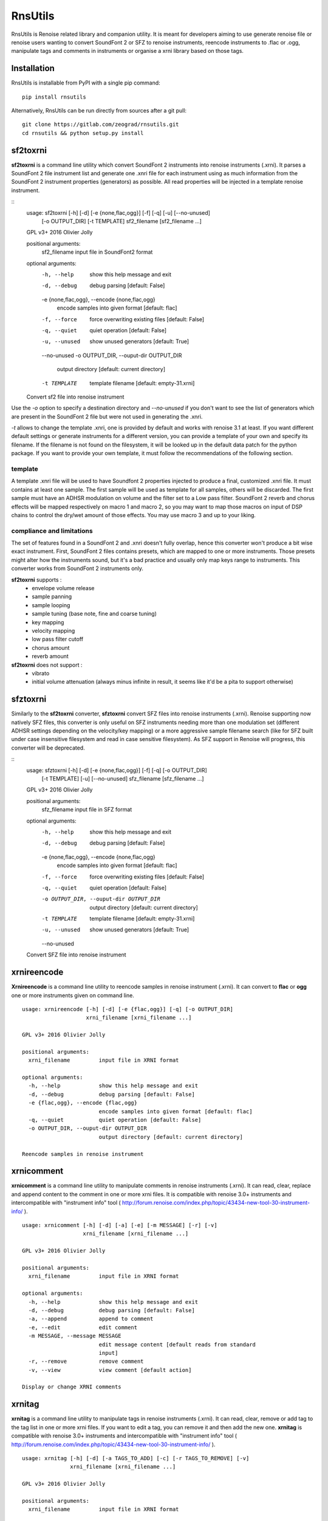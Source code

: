 RnsUtils
========

RnsUtils is Renoise related library and companion utility.
It is meant for developers aiming to use generate renoise file or renoise users wanting to convert SoundFont 2 or SFZ to renoise instruments,
reencode instruments to .flac or .ogg, manipulate tags and comments in instruments or organise a xrni library based on those tags.

Installation
------------

RnsUtils is installable from PyPI with a single pip command::

    pip install rnsutils

Alternatively, RnsUtils can be run directly from sources after a git pull::

    git clone https://gitlab.com/zeograd/rnsutils.git
    cd rnsutils && python setup.py install


sf2toxrni
---------

**sf2toxrni** is a command line utility which convert SoundFont 2 instruments into renoise instruments (.xrni).
It parses a SoundFont 2 file instrument list and generate one .xnri file for each instrument using as much information
from the SoundFont 2 instrument properties (generators) as possible. All read properties will be injected in a template
renoise instrument.

::
    usage: sf2toxrni [-h] [-d] [-e {none,flac,ogg}] [-f] [-q] [-u] [--no-unused]
                     [-o OUTPUT_DIR] [-t TEMPLATE]
                     sf2_filename [sf2_filename ...]

    GPL v3+ 2016 Olivier Jolly

    positional arguments:
      sf2_filename          input file in SoundFont2 format

    optional arguments:
      -h, --help            show this help message and exit
      -d, --debug           debug parsing [default: False]
      -e {none,flac,ogg}, --encode {none,flac,ogg}
                            encode samples into given format [default: flac]
      -f, --force           force overwriting existing files [default: False]
      -q, --quiet           quiet operation [default: False]
      -u, --unused          show unused generators [default: True]
      --no-unused
      -o OUTPUT_DIR, --ouput-dir OUTPUT_DIR
                            output directory [default: current directory]
      -t TEMPLATE           template filename [default: empty-31.xrni]

    Convert sf2 file into renoise instrument


Use the *-o* option to specify a destination directory and *--no-unused* if you don't want to see the list of generators
which are present in the SoundFont 2 file but were not used in generating the .xnri.

*-t* allows to change the template .xnri, one is provided by default and works with renoise 3.1 at least. If you want
different default settings or generate instruments for a different version, you can provide a template of your own
and specify its filename. If the filename is not found on the filesystem, it will be looked up in the default
data patch for the python package.
If you want to provide your own template, it must follow the recommendations of the following section.

template
........

A template .xnri file will be used to have Soundfont 2 properties injected to produce a final, customized .xnri file.
It must contains at least one sample. The first sample will be used as template for all samples, others will be discarded.
The first sample must have an ADHSR modulation on volume and the filter set to a Low pass filter.
SoundFont 2 reverb and chorus effects will be mapped respectively on macro 1 and macro 2, so you may want to map those macros
on input of DSP chains to control the dry/wet amount of those effects.
You may use macro 3 and up to your liking.

compliance and limitations
..........................

The set of features found in a SoundFont 2 and .xnri doesn't fully overlap, hence this converter won't produce
a bit wise exact instrument.
First, SoundFont 2 files contains presets, which are mapped to one or more instruments. Those presets might alter how
the instruments sound, but it's a bad practice and usually only map keys range to instruments. This converter works
from SoundFont 2 instruments only.

**sf2toxrni** supports :
    * envelope volume release
    * sample panning
    * sample looping
    * sample tuning (base note, fine and coarse tuning)
    * key mapping
    * velocity mapping
    * low pass filter cutoff
    * chorus amount
    * reverb amount

**sf2toxrni** does not support :
    * vibrato
    * initial volume attenuation (always minus infinite in result, it seems like it'd be a pita to support otherwise)

sfztoxrni
---------

Similarly to the **sf2toxrni** converter, **sfztoxrni** convert SFZ files into renoise instruments (.xrni).
Renoise supporting now natively SFZ files, this converter is only useful on SFZ instruments needing
more than one modulation set (different ADHSR settings depending on the velocity/key mapping) or
a more aggressive sample filename search (like for SFZ built under case insensitive filesystem and read in
case sensitive filesystem). As SFZ support in Renoise will progress, this converter will be deprecated.

::
    usage: sfztoxrni [-h] [-d] [-e {none,flac,ogg}] [-f] [-q] [-o OUTPUT_DIR]
                     [-t TEMPLATE] [-u] [--no-unused]
                     sfz_filename [sfz_filename ...]

    GPL v3+ 2016 Olivier Jolly

    positional arguments:
      sfz_filename          input file in SFZ format

    optional arguments:
      -h, --help            show this help message and exit
      -d, --debug           debug parsing [default: False]
      -e {none,flac,ogg}, --encode {none,flac,ogg}
                            encode samples into given format [default: flac]
      -f, --force           force overwriting existing files [default: False]
      -q, --quiet           quiet operation [default: False]
      -o OUTPUT_DIR, --ouput-dir OUTPUT_DIR
                            output directory [default: current directory]
      -t TEMPLATE           template filename [default: empty-31.xrni]
      -u, --unused          show unused generators [default: True]
      --no-unused

    Convert SFZ file into renoise instrument


xrnireencode
------------

**Xrnireencode** is a command line utility to reencode samples in renoise instrument (.xrni).
It can convert to **flac** or **ogg** one or more instruments given on command line.

::

    usage: xrnireencode [-h] [-d] [-e {flac,ogg}] [-q] [-o OUTPUT_DIR]
                        xrni_filename [xrni_filename ...]

    GPL v3+ 2016 Olivier Jolly

    positional arguments:
      xrni_filename         input file in XRNI format

    optional arguments:
      -h, --help            show this help message and exit
      -d, --debug           debug parsing [default: False]
      -e {flac,ogg}, --encode {flac,ogg}
                            encode samples into given format [default: flac]
      -q, --quiet           quiet operation [default: False]
      -o OUTPUT_DIR, --ouput-dir OUTPUT_DIR
                            output directory [default: current directory]

    Reencode samples in renoise instrument

xrnicomment
-----------

**xrnicomment** is a command line utility to manipulate comments in renoise instruments (.xrni).
It can read, clear, replace and append content to the comment in one or more xrni files.
It is compatible with renoise 3.0+ instruments and intercompatible with "instrument info" tool
( http://forum.renoise.com/index.php/topic/43434-new-tool-30-instrument-info/ ).

::

    usage: xrnicomment [-h] [-d] [-a] [-e] [-m MESSAGE] [-r] [-v]
                       xrni_filename [xrni_filename ...]

    GPL v3+ 2016 Olivier Jolly

    positional arguments:
      xrni_filename         input file in XRNI format

    optional arguments:
      -h, --help            show this help message and exit
      -d, --debug           debug parsing [default: False]
      -a, --append          append to comment
      -e, --edit            edit comment
      -m MESSAGE, --message MESSAGE
                            edit message content [default reads from standard
                            input]
      -r, --remove          remove comment
      -v, --view            view comment [default action]

    Display or change XRNI comments

xrnitag
-------

**xrnitag** is a command line utility to manipulate tags in renoise instruments (.xrni).
It can read, clear, remove or add tag to the tag list in one or more xrni files.
If you want to edit a tag, you can remove it and then add the new one.
**xrnitag** is compatible with renoise 3.0+ instruments and intercompatible with "instrument info" tool
( http://forum.renoise.com/index.php/topic/43434-new-tool-30-instrument-info/ ).

::

    usage: xrnitag [-h] [-d] [-a TAGS_TO_ADD] [-c] [-r TAGS_TO_REMOVE] [-v]
                   xrni_filename [xrni_filename ...]

    GPL v3+ 2016 Olivier Jolly

    positional arguments:
      xrni_filename         input file in XRNI format

    optional arguments:
      -h, --help            show this help message and exit
      -d, --debug           debug parsing [default: False]
      -a TAGS_TO_ADD, --add TAGS_TO_ADD
                            add a tag
      -c, --clear           clear all tags
      -r TAGS_TO_REMOVE, --remove TAGS_TO_REMOVE
                            remove a tag
      -v, --view            view all tags [default action]

    Display or change XRNI tags

xrniorganise
------------

**xrniorganise** is a command line utility to organise your renoise instruments (.xrni) by tags.
It creates a view of your instrument library using instrument tags, until renoise features a native tag
powered instrument library search.
Using symbolic links to create instruments views, it is only compatible with unix OSes (patches for
supporting other OSes are welcome).

Instruments which aren't tagged at all will be linked into the "untagged" directory.

Note that you can incrementally populate your library view, as **xrniorganise** will not remove existing
instruments. It also means that if you switch a tag from *old* to *new* and run **xrniorganise** again,
your instrument(s) will be linked both in the *old* and *new* directories. When you rename or remove tags,
you can use the *-c* command line argument which makes so that your destination directory is cleaned before
having any link created.

Directory cleaning attempts to be as conservative as possible (it's a recursive removal after all, it could
damage stuff if broken) by only removing symbolic links and empty directories. It implies that any regular file
you'll place inside the destination directory will abort cleaning.

Here is an example session:

.. code:: shell

    # initially, we have some untagged, unsorted xrni files

    $ find unsorted_xrni/ sorted_xrni/

    unsorted_xrni/
    unsorted_xrni/0_Arco Strings.xrni
    unsorted_xrni/6_Zip.xrni
    unsorted_xrni/0_Flute.xrni
    unsorted_xrni/8_Oboe.xrni

    sorted_xrni/

    # we tag them with xrnitag CLI (or "instrument info" tool)

    $ xrnitag -a orchestral unsorted_xrni/0_Arco\ Strings.xrni unsorted_xrni/0_Flute.xrni unsorted_xrni/8_Oboe.xrni
    $ xrnitag -a sfx unsorted_xrni/6_Zip.xrni
    $ xrnitag -a woodwind unsorted_xrni/0_Flute.xrni unsorted_xrni/8_Oboe.xrni
    $ xrnitag -a loop unsorted_xrni/6_Zip.xrni unsorted_xrni/8_Oboe.xrni unsorted_xrni/0_Arco\ Strings.xrni

    # them, we create a library view based on those tags

    $ xrniorganise -o sorted_xrni/ unsorted_xrni/*

    # now, you can see links to actual instruments based on their tags

    $ find unsorted_xrni/ sorted_xrni/

    unsorted_xrni/
    unsorted_xrni/0_Arco Strings.xrni
    unsorted_xrni/6_Zip.xrni
    unsorted_xrni/0_Flute.xrni
    unsorted_xrni/8_Oboe.xrni

    sorted_xrni/
    sorted_xrni/woodwind
    sorted_xrni/woodwind/0_Flute.xrni
    sorted_xrni/woodwind/8_Oboe.xrni
    sorted_xrni/loop
    sorted_xrni/loop/0_Arco Strings.xrni
    sorted_xrni/loop/6_Zip.xrni
    sorted_xrni/loop/8_Oboe.xrni
    sorted_xrni/sfx
    sorted_xrni/sfx/6_Zip.xrni
    sorted_xrni/orchestral
    sorted_xrni/orchestral/0_Arco Strings.xrni
    sorted_xrni/orchestral/0_Flute.xrni
    sorted_xrni/orchestral/8_Oboe.xrni

Here is the summary of all options::

    usage: xrniorganise [-h] [-d] [-c] [-n] [-r] -o OUTPUT_DIR
                        xrni_filename [xrni_filename ...]

    GPL v3+ 2016 Olivier Jolly

    positional arguments:
      xrni_filename         input file in XRNI format

    optional arguments:
      -h, --help            show this help message and exit
      -d, --debug           debug parsing [default: False]
      -c, --clean           clean destination directory before operations
      -n, --dry-run         don't actually perform filesystem operations [default:
                            False]
      -r, --recursive       recursively parse directories [default: False]
      -o OUTPUT_DIR, --ouput-dir OUTPUT_DIR
                            output directory

    Organise XRNI according to their tags




Library use
-----------

Current, only renoise instrument API is available.
A renoise instrument is represented by the **RenoiseInstrument** class and can be loaded that way::

    from rnsutils.instrument import RenoiseInstrument
    # load an instrument from an existing xnri
    inst = RenoiseInstrument('existing.xrni')
    # now, inst.root is an objectified xml tree you can access and alter
    # inst.sample_data is a mutable list of audio files content
    inst.save('new.xrni')
